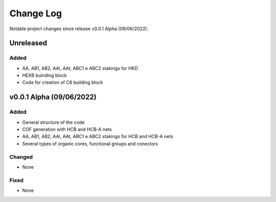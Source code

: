 **********
Change Log
**********

Notable project changes since release v0.0.1 Alpha (09/06/2022).


Unreleased
==========

Added 
-----
- AA, AB1, AB2, AAl, AAt, ABC1 e ABC2 stakings for HKD
- HEXB buinding block
- Code for creation of C6 building block


v0.0.1 Alpha (09/06/2022)
=================

Added
-----

- General structure of the code

- COF generation with HCB and HCB-A nets

- AA, AB1, AB2, AAl, AAt, ABC1 e ABC2 stakings for HCB and HCB-A nets

- Several types of organic cores, functional groups and conectors


Changed
-------

- None

Fixed
-----

- None
